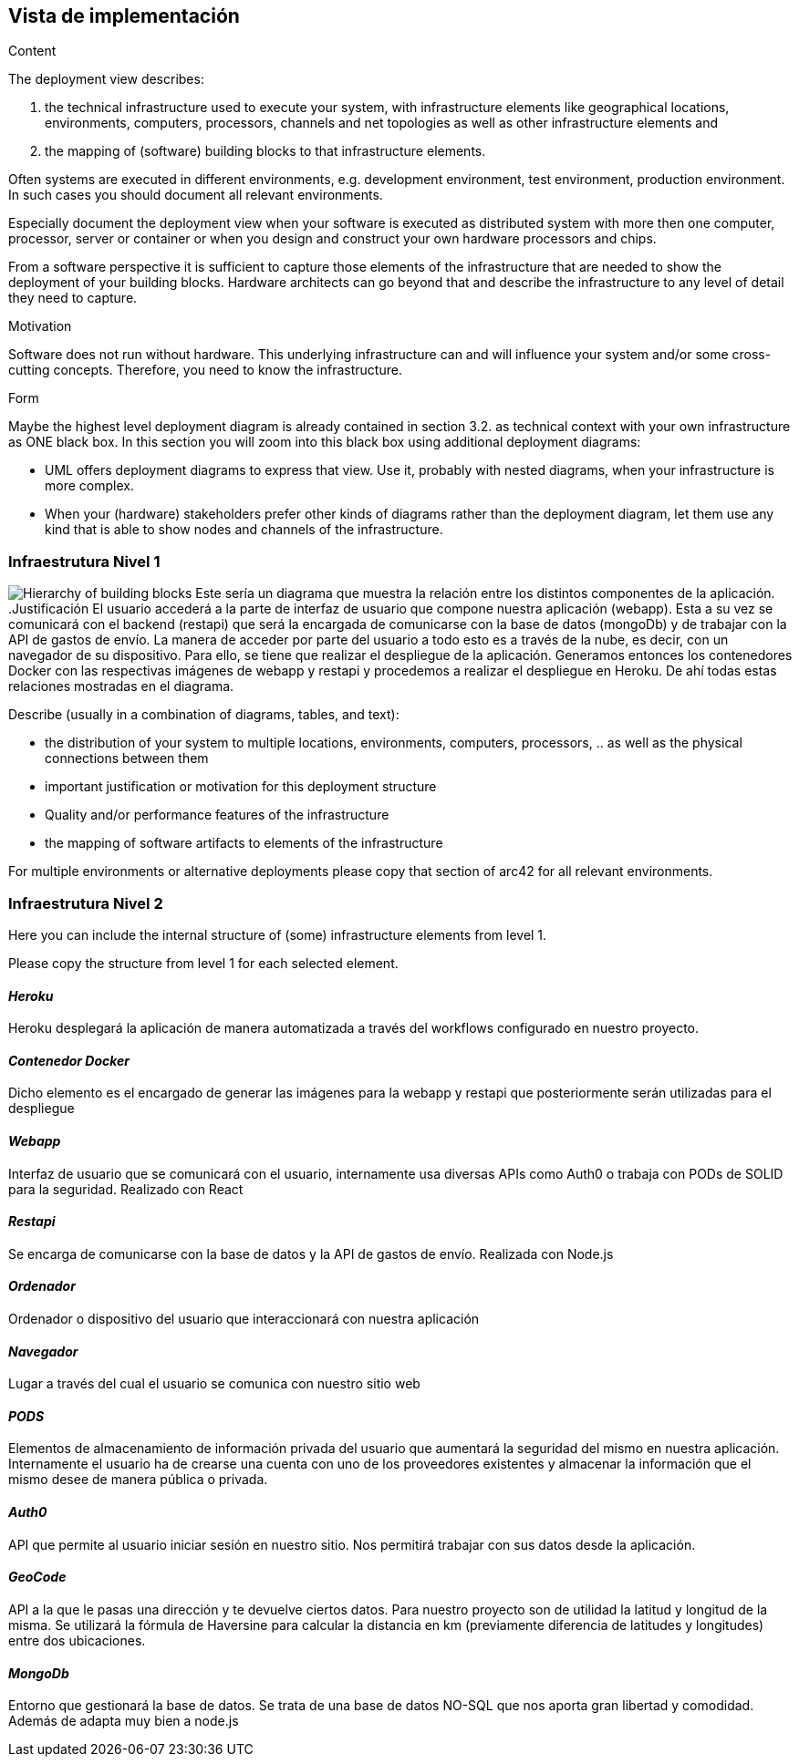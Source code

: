[[section-deployment-view]]


== Vista de implementación

[role="arc42help"]
****
.Content
The deployment view describes:

 1. the technical infrastructure used to execute your system, with infrastructure elements like geographical locations, environments, computers, processors, channels and net topologies as well as other infrastructure elements and

2. the mapping of (software) building blocks to that infrastructure elements.

Often systems are executed in different environments, e.g. development environment, test environment, production environment. In such cases you should document all relevant environments.

Especially document the deployment view when your software is executed as distributed system with more then one computer, processor, server or container or when you design and construct your own hardware processors and chips.

From a software perspective it is sufficient to capture those elements of the infrastructure that are needed to show the deployment of your building blocks. Hardware architects can go beyond that and describe the infrastructure to any level of detail they need to capture.

.Motivation
Software does not run without hardware.
This underlying infrastructure can and will influence your system and/or some
cross-cutting concepts. Therefore, you need to know the infrastructure.

.Form

Maybe the highest level deployment diagram is already contained in section 3.2. as
technical context with your own infrastructure as ONE black box. In this section you will
zoom into this black box using additional deployment diagrams:

* UML offers deployment diagrams to express that view. Use it, probably with nested diagrams,
when your infrastructure is more complex.
* When your (hardware) stakeholders prefer other kinds of diagrams rather than the deployment diagram, let them use any kind that is able to show nodes and channels of the infrastructure.
****

=== Infraestrutura Nivel 1
image:infraestructura.png["Hierarchy of building blocks"]
Este sería un diagrama que muestra la relación entre los distintos componentes de la aplicación.
.Justificación
El usuario accederá a la parte de interfaz de usuario que compone nuestra aplicación (webapp). Esta a su vez se comunicará con el backend (restapi) que será la encargada de comunicarse con la base de datos (mongoDb) y de trabajar con la API de gastos de envío.
La manera de acceder por parte del usuario a todo esto es a través de la nube, es decir, con un navegador de su dispositivo. Para ello, se tiene que realizar el despliegue de la aplicación. Generamos entonces los contenedores Docker con las respectivas imágenes de webapp y restapi y procedemos a realizar el despliegue en Heroku.
De ahí todas estas relaciones mostradas en el diagrama.

[role="arc42help"]
****
Describe (usually in a combination of diagrams, tables, and text):

*  the distribution of your system to multiple locations, environments, computers, processors, .. as well as the physical connections between them


*  important justification or motivation for this deployment structure
* Quality and/or performance features of the infrastructure
*  the mapping of software artifacts to elements of the infrastructure

For multiple environments or alternative deployments please copy that section of arc42 for all relevant environments.
****


=== Infraestrutura Nivel 2

[role="arc42help"]
****
Here you can include the internal structure of (some) infrastructure elements from level 1.

Please copy the structure from level 1 for each selected element.
****

==== _Heroku_
Heroku desplegará la aplicación de manera automatizada a través del workflows configurado en nuestro proyecto.

==== _Contenedor Docker_
Dicho elemento es el encargado de generar las imágenes para la webapp y restapi que posteriormente serán utilizadas para el despliegue

==== _Webapp_
Interfaz de usuario que se comunicará con el usuario, internamente usa diversas APIs como Auth0 o trabaja con PODs de SOLID para la seguridad. Realizado con React

==== _Restapi_
Se encarga de comunicarse con la base de datos y la API de gastos de envío. Realizada con Node.js

==== _Ordenador_
Ordenador o dispositivo del usuario que interaccionará con nuestra aplicación

==== _Navegador_
Lugar a través del cual el usuario se comunica con nuestro sitio web

==== _PODS_
Elementos de almacenamiento de información privada del usuario que aumentará la seguridad del mismo en nuestra aplicación. Internamente el usuario ha de crearse una cuenta con uno de los proveedores existentes y almacenar la información que el mismo desee de manera pública o privada.

==== _Auth0_
API que permite al usuario iniciar sesión en nuestro sitio. Nos permitirá trabajar con sus datos desde la aplicación.

==== _GeoCode_
API a la que le pasas una dirección y te devuelve ciertos datos. Para nuestro proyecto son de utilidad la latitud y longitud de la misma. Se utilizará la fórmula de Haversine para calcular la distancia en km (previamente diferencia de latitudes y longitudes) entre dos ubicaciones.

==== _MongoDb_
Entorno que gestionará la base de datos. Se trata de una base de datos NO-SQL que nos aporta gran libertad y comodidad. Además de adapta muy bien a node.js
